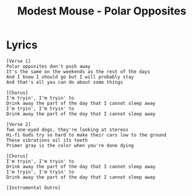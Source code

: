 #+TITLE: Modest Mouse - Polar Opposites

* Lyrics
#+begin_example
[Verse 1]
Polar opposites don't push away
It's the same on the weekends as the rest of the days
And I know I should go but I will probably stay
And that's all you can do about some things

[Chorus]
I'm tryin', I'm tryin' to
Drink away the part of the day that I cannot sleep away
I'm tryin', I'm tryin' to
Drink away the part of the day that I cannot sleep away

[Verse 2]
Two one-eyed dogs, they're looking at stereos
Hi-fi Gods try so hard to make their cars low to the ground
These vibrations oil its teeth
Primer gray is the color when you're done dying

[Chorus]
I'm tryin', I'm tryin' to
Drink away the part of the day that I cannot sleep away
I'm tryin', I'm tryin' to
Drink away the part of the day that I cannot sleep away

[Instrumental Outro]
#+end_example
